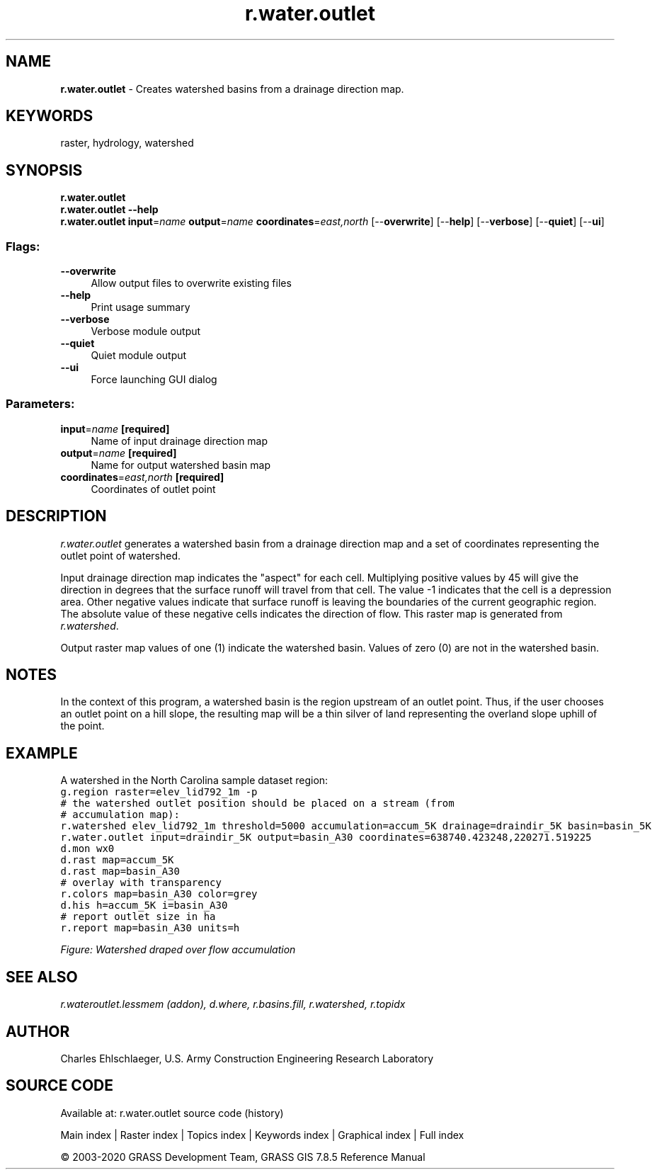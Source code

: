 .TH r.water.outlet 1 "" "GRASS 7.8.5" "GRASS GIS User's Manual"
.SH NAME
\fI\fBr.water.outlet\fR\fR  \- Creates watershed basins from a drainage direction map.
.SH KEYWORDS
raster, hydrology, watershed
.SH SYNOPSIS
\fBr.water.outlet\fR
.br
\fBr.water.outlet \-\-help\fR
.br
\fBr.water.outlet\fR \fBinput\fR=\fIname\fR \fBoutput\fR=\fIname\fR \fBcoordinates\fR=\fIeast,north\fR  [\-\-\fBoverwrite\fR]  [\-\-\fBhelp\fR]  [\-\-\fBverbose\fR]  [\-\-\fBquiet\fR]  [\-\-\fBui\fR]
.SS Flags:
.IP "\fB\-\-overwrite\fR" 4m
.br
Allow output files to overwrite existing files
.IP "\fB\-\-help\fR" 4m
.br
Print usage summary
.IP "\fB\-\-verbose\fR" 4m
.br
Verbose module output
.IP "\fB\-\-quiet\fR" 4m
.br
Quiet module output
.IP "\fB\-\-ui\fR" 4m
.br
Force launching GUI dialog
.SS Parameters:
.IP "\fBinput\fR=\fIname\fR \fB[required]\fR" 4m
.br
Name of input drainage direction map
.IP "\fBoutput\fR=\fIname\fR \fB[required]\fR" 4m
.br
Name for output watershed basin map
.IP "\fBcoordinates\fR=\fIeast,north\fR \fB[required]\fR" 4m
.br
Coordinates of outlet point
.SH DESCRIPTION
\fIr.water.outlet\fR generates a watershed basin from a drainage
direction map and a set of coordinates representing the outlet point
of watershed.
.PP
Input drainage direction map indicates the \(dqaspect\(dq for each
cell. Multiplying positive values by 45 will give the direction in
degrees that the surface runoff will travel from that cell. The value
\-1 indicates that the cell is a depression area. Other negative values
indicate that surface runoff is leaving the boundaries of the current
geographic region. The absolute value of these negative cells
indicates the direction of flow. This raster map is generated from
\fIr.watershed\fR.
.PP
Output raster map values of one (1) indicate the watershed
basin. Values of zero (0) are not in the watershed basin.
.SH NOTES
In the context of this program, a watershed basin is the region
upstream of an outlet point. Thus, if the user chooses an outlet point
on a hill slope, the resulting map will be a thin silver of land
representing the overland slope uphill of the point.
.SH EXAMPLE
A watershed in
the North
Carolina sample dataset region:
.br
.nf
\fC
g.region raster=elev_lid792_1m \-p
# the watershed outlet position should be placed on a stream (from
# accumulation map):
r.watershed elev_lid792_1m threshold=5000 accumulation=accum_5K drainage=draindir_5K basin=basin_5K
r.water.outlet input=draindir_5K output=basin_A30 coordinates=638740.423248,220271.519225
d.mon wx0
d.rast map=accum_5K
d.rast map=basin_A30
# overlay with transparency
r.colors map=basin_A30 color=grey
d.his h=accum_5K i=basin_A30
# report outlet size in ha
r.report map=basin_A30 units=h
\fR
.fi
.PP
.br
\fIFigure: Watershed draped over flow accumulation\fR
.SH SEE ALSO
\fI
r.wateroutlet.lessmem (addon),
d.where,
r.basins.fill,
r.watershed,
r.topidx
\fR
.SH AUTHOR
Charles Ehlschlaeger, U.S. Army Construction Engineering Research Laboratory
.SH SOURCE CODE
.PP
Available at: r.water.outlet source code (history)
.PP
Main index |
Raster index |
Topics index |
Keywords index |
Graphical index |
Full index
.PP
© 2003\-2020
GRASS Development Team,
GRASS GIS 7.8.5 Reference Manual
